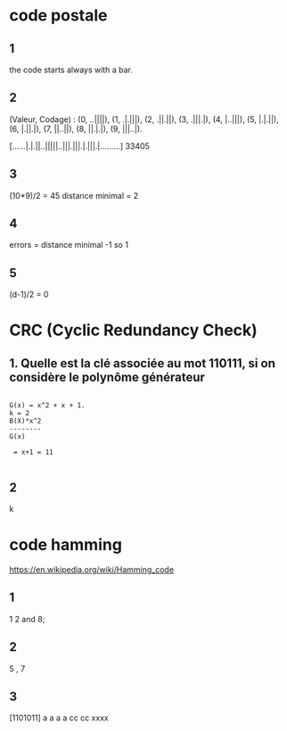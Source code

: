 * code postale 

** 1 
   the code starts always with a bar.

** 2
(Valeur, Codage) :
(0, ..||||), (1, .|.|||),
(2, .||.||), (3, .|||.|),
(4, |..|||), (5, |.|.||),
(6, |.||.|), (7, ||..||),
(8, ||.|.|), (9, |||..|).

[......|.|.||..|||||..|||.|||.|.|||.|.........]
   33405

** 3

   (10*9)/2 = 45
   distance minimal = 2 
** 4
   errors = distance minimal -1
   so 1

** 5
   (d-1)/2
   = 0 

* CRC (Cyclic Redundancy Check)
** 1. Quelle est la clé associée au mot 110111, si on considère le polynôme générateur
#+begin_src
     
     G(x) = x^2 + x + 1.
     k = 2
     B(X)*x^2
     --------
     G(x)

      = x+1 = 11
      
#+end_src
** 2
      k

* code hamming
  https://en.wikipedia.org/wiki/Hamming_code

** 1 
   1 2 and 8;
** 2
   5 , 7 

** 3
   [1101011]
    a a a a 
     cc  cc
       xxxx
